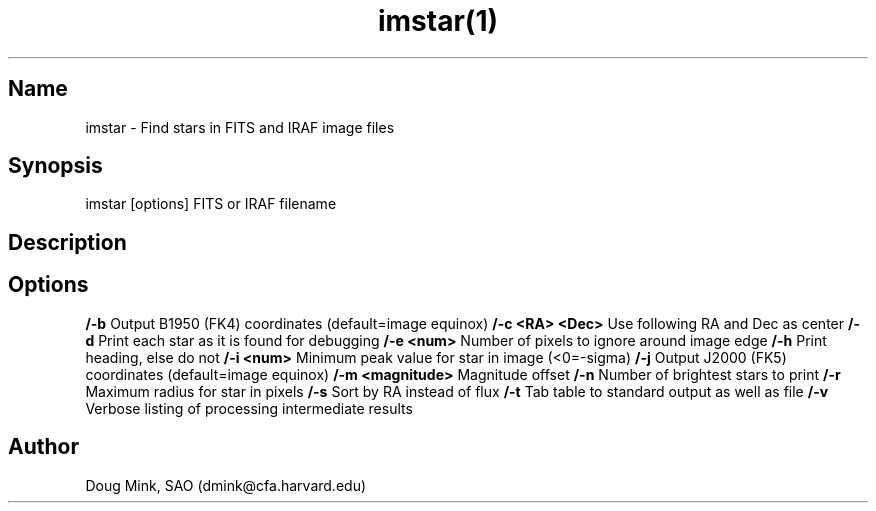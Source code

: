 .TH imstar(1) WCS "17 October 1996"
.SH Name
imstar \- Find stars in FITS and IRAF image files
.SH Synopsis
imstar  [options] FITS or IRAF filename
.SH Description
.SH Options
.B /-b
Output B1950 (FK4) coordinates (default=image equinox)
.B /-c <RA> <Dec>
Use following RA and Dec as center 
.B /-d
Print each star as it is found for debugging 
.B /-e <num>
Number of pixels to ignore around image edge 
.B /-h
Print heading, else do not 
.B /-i <num>
Minimum peak value for star in image (<0=-sigma)
.B /-j
Output J2000 (FK5) coordinates (default=image equinox)
.B /-m <magnitude>
Magnitude offset
.B /-n
Number of brightest stars to print 
.B /-r
Maximum radius for star in pixels 
.B /-s
Sort by RA instead of flux 
.B /-t
Tab table to standard output as well as file
.B /-v
Verbose listing of processing intermediate results
.SH Author
Doug Mink, SAO (dmink@cfa.harvard.edu)
